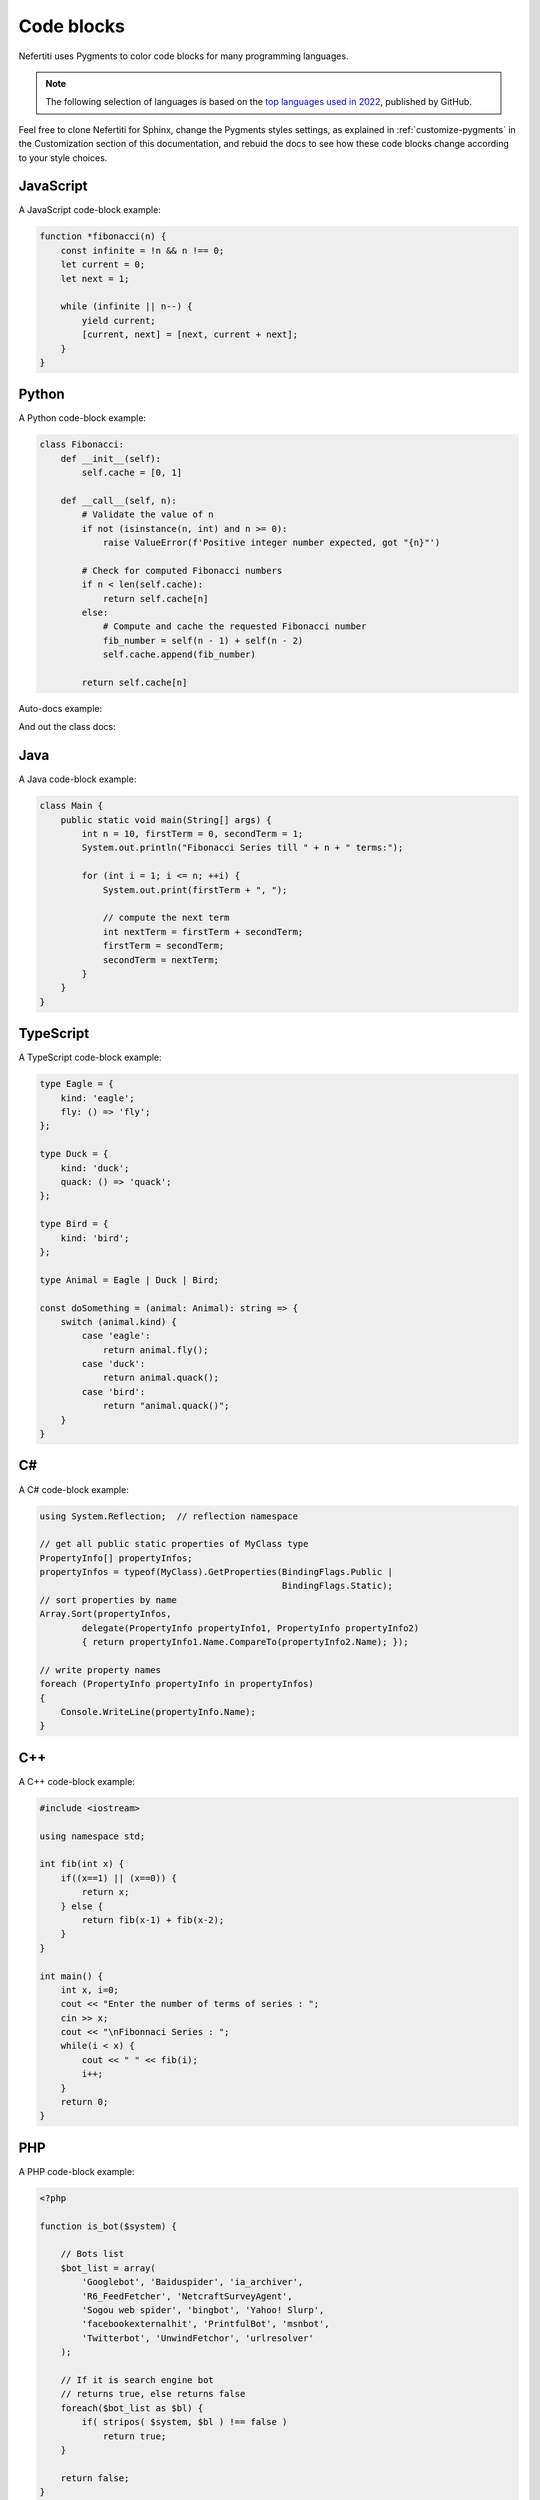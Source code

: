 .. _code-blocks:

Code blocks
###########

Nefertiti uses Pygments to color code blocks for many programming languages.

.. note::

    The following selection of languages is based on the `top languages used in 2022 <https://octoverse.github.com/2022/top-programming-languages>`_, published by GitHub.

Feel free to clone Nefertiti for Sphinx, change the Pygments styles settings, as explained in :ref:`customize-pygments` in the Customization section of this documentation, and rebuid the docs to see how these code blocks change according to your style choices.

JavaScript
==========

A JavaScript code-block example:

.. code-block:: javascript

    function *fibonacci(n) {
        const infinite = !n && n !== 0;
        let current = 0;
        let next = 1;

        while (infinite || n--) {
            yield current;
            [current, next] = [next, current + next];
        }
    }

Python
======

A Python code-block example:

.. code-block:: python

    class Fibonacci:
        def __init__(self):
            self.cache = [0, 1]

        def __call__(self, n):
            # Validate the value of n
            if not (isinstance(n, int) and n >= 0):
                raise ValueError(f'Positive integer number expected, got "{n}"')

            # Check for computed Fibonacci numbers
            if n < len(self.cache):
                return self.cache[n]
            else:
                # Compute and cache the requested Fibonacci number
                fib_number = self(n - 1) + self(n - 2)
                self.cache.append(fib_number)

            return self.cache[n]

Auto-docs example:

.. py:class:: FibonacciCalculator
    :noindex:

    .. py:method:: calculate_fibonacci(n, cache_size:int, use_memoization:bool=True, validation_mode='strict') -> int

        :param n: Position in Fibonacci sequence
        :param cache_size: Maximum cache size
        :param use_memoization: Enable memoization
        :param validation_mode: Input validation mode

        :return: Fibonacci number at position n

        :raises ValueError: If n is not a positive integer

    .. py:method:: clear_cache()

        Clear the cache of computed Fibonacci numbers.

        :return: None

        :raises RuntimeError: If cache is empty

And out the class docs:

.. py:method:: method_fibonacci(n: int) -> int

    Calculate the Fibonacci number at position n.

    :param n: Position in Fibonacci sequence (0-indexed)
    :return: Fibonacci number at position n
    :raises ValueError: If n is not a non-negative integer

.. py:function:: func_fibonacci(n: int) -> int

    Calculate the Fibonacci number at position n.

    :param n: Position in Fibonacci sequence (0-indexed)
    :return: Fibonacci number at position n
    :raises ValueError: If n is not a non-negative integer


Java
====

A Java code-block example:

.. code-block:: java

    class Main {
        public static void main(String[] args) {
            int n = 10, firstTerm = 0, secondTerm = 1;
            System.out.println("Fibonacci Series till " + n + " terms:");

            for (int i = 1; i <= n; ++i) {
                System.out.print(firstTerm + ", ");

                // compute the next term
                int nextTerm = firstTerm + secondTerm;
                firstTerm = secondTerm;
                secondTerm = nextTerm;
            }
        }
    }

TypeScript
==========

A TypeScript code-block example:

.. code-block:: typescript

    type Eagle = {
        kind: 'eagle';
        fly: () => 'fly';
    };

    type Duck = {
        kind: 'duck';
        quack: () => 'quack';
    };

    type Bird = {
        kind: 'bird';
    };

    type Animal = Eagle | Duck | Bird;

    const doSomething = (animal: Animal): string => {
        switch (animal.kind) {
            case 'eagle':
                return animal.fly();
            case 'duck':
                return animal.quack();
            case 'bird':
                return "animal.quack()";
        }
    }

C#
==

A C# code-block example:

.. code-block:: c#

    using System.Reflection;  // reflection namespace

    // get all public static properties of MyClass type
    PropertyInfo[] propertyInfos;
    propertyInfos = typeof(MyClass).GetProperties(BindingFlags.Public |
                                                  BindingFlags.Static);
    // sort properties by name
    Array.Sort(propertyInfos,
            delegate(PropertyInfo propertyInfo1, PropertyInfo propertyInfo2)
            { return propertyInfo1.Name.CompareTo(propertyInfo2.Name); });

    // write property names
    foreach (PropertyInfo propertyInfo in propertyInfos)
    {
        Console.WriteLine(propertyInfo.Name);
    }

C++
===

A C++ code-block example:

.. code-block:: c++

    #include <iostream>

    using namespace std;

    int fib(int x) {
        if((x==1) || (x==0)) {
            return x;
        } else {
            return fib(x-1) + fib(x-2);
        }
    }

    int main() {
        int x, i=0;
        cout << "Enter the number of terms of series : ";
        cin >> x;
        cout << "\nFibonnaci Series : ";
        while(i < x) {
            cout << " " << fib(i);
            i++;
        }
        return 0;
    }


PHP
===

A PHP code-block example:

.. code-block:: php

    <?php

    function is_bot($system) {

        // Bots list
        $bot_list = array(
            'Googlebot', 'Baiduspider', 'ia_archiver',
            'R6_FeedFetcher', 'NetcraftSurveyAgent',
            'Sogou web spider', 'bingbot', 'Yahoo! Slurp',
            'facebookexternalhit', 'PrintfulBot', 'msnbot',
            'Twitterbot', 'UnwindFetchor', 'urlresolver'
        );

        // If it is search engine bot
        // returns true, else returns false
        foreach($bot_list as $bl) {
            if( stripos( $system, $bl ) !== false )
                return true;
        }

        return false;
    }

    echo is_bot('Googlebot');

    ?>

Shell
=====

A Bash shell code-block example:

.. code-block:: shell

    #!/bin/bash

    echo "Enter your lucky number"
    read n

    if [ $n -eq 101 ];
    then
    echo "You got 1st prize"
    elif [ $n -eq 510 ];
    then
    echo "You got 2nd prize"
    elif [ $n -eq 999 ];
    then
    echo "You got 3rd prize"
    else
    echo "Sorry, try for the next time"
    fi

C
=

A C code-block example:

.. code-block:: c

    // C Program to print the Fibonacci series using recursion
    #include <stdio.h>

    // first two values
    int prev1 = 1;
    int prev2 = 0;

    // recursive function to print the fibonacci series
    void fib(int n)
    {
        if (n < 3) {
            return;
        }
        int fn = prev1 + prev2;
        prev2 = prev1;
        prev1 = fn;
        printf("%d ", fn);
        return fib(n - 1);
    }

Ruby
====

A Ruby code-block example:

.. code-block:: ruby

    def fibonacci(n)
        a = 0
        b = 1

        # Compute Fibonacci number in the desired position.
        n.times do
            temp = a
            a = b
            # Add up previous two numbers in sequence.
            b = temp + b
        end

        return a
    end

    # Write first 15 Fibonacci numbers in sequence.
    15.times do |n|
        result = fibonacci(n)
        puts result
    end

Rust
====

Rust appears 2nd in the list of fastest growing languages, after `HCL <https://github.com/hashicorp/hcl>`_.

A Rust code-block example:

.. code-block:: rust

    pub fn fibonacci(n: i32) -> u64 {
        if n < 0 {
            panic!("{} is negative!", n);
        } else if n == 0 {
            panic!("zero is not a right argument to fibonacci()!");
        } else if n == 1 {
            return 1;
        }

        let mut sum = 0;
        let mut last = 0;
        let mut curr = 1;
        for _i in 1..n {
            sum = last + curr;
            last = curr;
            curr = sum;
        }
        sum
    }
